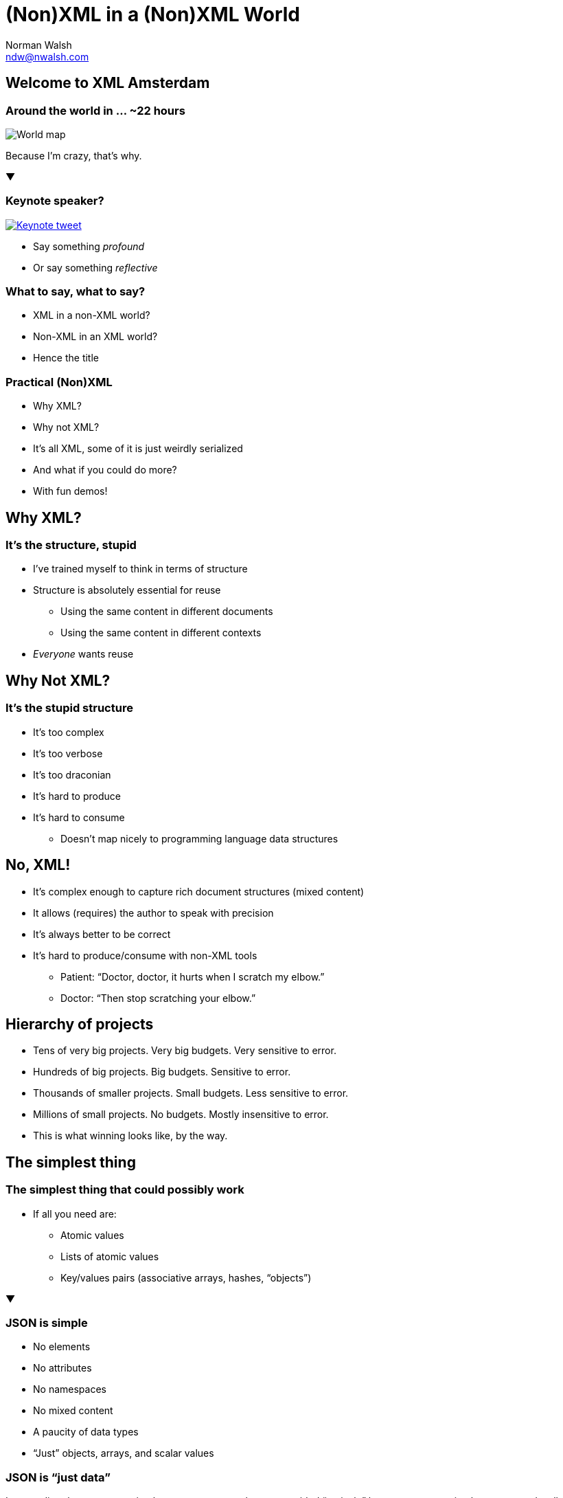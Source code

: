 = (Non)XML in a (Non)XML World
Norman Walsh <ndw@nwalsh.com>
:docinfo:

:imagesdir: img

== Welcome to XML Amsterdam

=== Around the world in … ~22 hours

image::world.png[World map]

Because I’m crazy, that’s why.

▼

=== Keynote speaker?

image::keynote.png[Keynote tweet, link=https://twitter.com/XMLAmsterdam/status/639073784033624064]

* Say something _profound_
* Or say something _reflective_

=== What to say, what to say?

[#frag1]
* XML in a non-XML world?
* Non-XML in an XML world?
* Hence the title

=== Practical (Non)XML

[#frag2]
* Why XML?
* Why not XML?
* It’s all XML, some of it is just weirdly serialized
* And what if you could do more?
* With fun demos!

== Why XML?

=== It’s the structure, stupid

* I’ve trained myself to think in terms of structure
* Structure is absolutely essential for reuse
** Using the same content in different documents
** Using the same content in different contexts
* _Everyone_ wants reuse

== Why Not XML?

=== It’s the stupid structure

* It’s too complex
* It’s too verbose
* It’s too draconian
* It’s hard to produce
* It’s hard to consume
  ** Doesn’t map nicely to programming language data structures

== No, XML!

* It’s complex enough to capture rich document structures (mixed content)
* It allows (requires) the author to speak with precision
* It’s always better to be correct
* It’s hard to produce/consume with non-XML tools
  ** Patient: “Doctor, doctor, it hurts when I scratch my elbow.”
  ** Doctor: “Then stop scratching your elbow.”

== Hierarchy of projects

[#frag11]
* Tens of very big projects. Very big budgets. Very sensitive to error.
* Hundreds of big projects. Big budgets. Sensitive to error.
* Thousands of smaller projects. Small budgets. Less sensitive to error.
* Millions of small projects. No budgets. Mostly insensitive to error.
* This is what winning looks like, by the way.

== The simplest thing

=== The simplest thing that could possibly work

* If all you need are:
  ** Atomic values
  ** Lists of atomic values
  ** Key/values pairs (associative arrays, hashes, “objects”)

▼

=== JSON is simple

* No elements
* No attributes
* No namespaces
* No mixed content
* A paucity of data types
* “Just” objects, arrays, and scalar values

=== JSON is “just data”

It maps directly to programming language concepts that
are provided “natively” by most programming languages
and well understood by most programmers.

=== With schemas…

....
{
	"title": "Example Schema",
	"type": "object",
	"properties": {
		"firstName": {
			"type": "string"
		},
		"lastName": {
			"type": "string"
		},
		"age": {
			"description": "Age in years",
			"type": "integer",
			"minimum": 0
		}
	},
	"required": ["firstName", "lastName"]
}
....

=== And namespaces (sortof)…

....
{
    "@id": "http://store.example.com/",
    "@type": "Store",
    "name": "Links Bike Shop",
    "description": "The most \"linked\" bike store on earth!",
    "product": [
        {
            "@id": "p:links-swift-chain",
            "@type": "Product",
            "name": "Links Swift Chain",
            "description": "A fine chain with many links.",
            "category": ["cat:parts", "cat:chains"],
            "price": "10.00",
            "stock": 10
        }
    ],
    "@context": {
        "Store": "http://ns.example.com/store#Store",
        "Product": "http://ns.example.com/store#Product",
        "product": "http://ns.example.com/store#product",
        "category":
        {
          "@id": "http://ns.example.com/store#category",
          "@type": "@id"
        },
        "price": "http://ns.example.com/store#price",
        "stock": "http://ns.example.com/store#stock",
        "name": "http://purl.org/dc/terms/title",
        "description": "http://purl.org/dc/terms/description",
        "p": "http://store.example.com/products/",
        "cat": "http://store.example.com/category/"
    }
}
....

But I digress.

=== Simple is better

[#frag3]
* Simplicity is rarely an absolute
* Making some things simpler almost _always_ makes other things more complicated
* Complexity creeps up on you

=== Demo

AWS CloudFormation templates

=== JSON template (1/2)

....
{
    "AWSTemplateFormatVersion": "2010-09-09",
    "Description": "MarkLogic Sample  Template:: Build Date: NDW HVM 8.0.1",
    "Parameters": {
        "AdminUser": {
            "Description": "The MarkLogic Administrator Username",
            "Type": "String"
        },
....

It all looks fairly reasonable, until…

=== JSON template (2/2)

....
            "UserData": {"Fn::Base64": {"Fn::Join": [
                "",
                [
                    "#!/bin/bash\n",
                    "function error_exit\n",
                    "{\n",
                    "     logger -t MarkLogic  \"$1\"",
....

* Funny key names with implied semantics
* No multi-line strings

=== XML template (1/2)

....
<object xmlns="http://marklogic.com/xdmp/json/basic"
      xmlns:AWS="http://amazon.com/aws"
      xmlns:MarkLogic="http://marklogic.com/ns">
   <AWSTemplateFormatVersion>2010-09-09</AWSTemplateFormatVersion>
   <Description>MarkLogic Sample  Template:: Build Date: NDW HVM 8.0.1</Description>
   <Parameters>
      <AdminUser>
         <Description>The MarkLogic Administrator Username</Description>
         <Type>String</Type>
      </AdminUser>
....

I totally made up this XML vocabulary

=== XML template (2/2)

....
            <UserData encoding="base64">
#!/bin/bash

function error_exit
{
  logger -t MarkLogic  "$1"
  exit 1
}
....
=== JSON error

....
[Error: Parse error on line 342:
...}        }    }}
-------------------^
Expecting '}', ',', got 'EOF']
....

* Very, uhm, “helpful”

=== XML error

....
cftemp.xml:203: parser error :
   Opening and ending tag mismatch: UserData line 173 and Properties
         </Properties>
....

* Missing end tag precisely identified

== Verbosity

=== XML inputs

* XML is too verbose
* XML is too hard to type
* Why do I have to quote attribute values?
* Why do I have to have matching end tags?

▼

=== Simpler inputs

* Simpler input formats are all the rage
** What’s your favorite MarkDown flavor this week?
* This is not a new concept

=== To prove this point

I wrote a JSON parser…

[#frag1b]
in SGML

=== You did what now?

[quote, B. Tommie Usdin]
First of all: YOU ARE NUTS! Creative, ingenious, and NUTS!

[quote, Debbie Lapeyre]
By the by, did I bother to tell you that this is ingenious. And yes,
you can do it. Aaaaaaqaaaaaaaaargh! You are one very sick puppy


=== Remember: In SGML…

[#frag4]
1. You _must_ have a schema (a DTD)
2. You are allowed to omit (some) start and end tags
3. Structures can span across entity boundaries
4. You can write a state machines with `SHORTREF`

****
The HTML5 rules for head and tbody
****

=== Demo

Parsing JSON with SGML

=== An SGML document

....
<!DOCTYPE doc SYSTEM "json.dtd">
<doc>
{
    "object": {
        "key": "value",
        "key2": "value2",
        "array": [
            "a",
            "b",
            "c"
        ]
    }
}
</doc>
....

=== An SGML DTD

....
<!ENTITY object-open     "<object>">
<!ENTITY object-close    "</object>">
<!ENTITY key-open        "<pair><key>">
<!ENTITY key-close       "</key>">
<!ENTITY value-open      "<value>">
<!ENTITY value-close     "</value></pair>">
<!ENTITY array-open      "<array>">
<!ENTITY array-close     "</array>">
<!ENTITY entry-open      "<entry>">
<!ENTITY entry-close     "</entry>">
<!ENTITY string-open     "<string>">
<!ENTITY string-close    "</string>">

<!SHORTREF start-map  '{' object-open
                      '[' array-open
                      '"' string-open>

<!SHORTREF object-map '"' key-open
                      '}' object-close
                      ':' value-open>

<!SHORTREF value-map  '"' string-open
                      ',' value-close
                      '{' object-open
                      '[' array-open
                      ']' array-close
                      '}' object-close>

<!SHORTREF array-map  '"' string-open
                      '{' object-open
                      ',' entry-open
                      '[' array-open
                      ']' array-close
                      '}' object-close>

<!SHORTREF key-map    '"' key-close>
<!SHORTREF string-map '"' string-close>

<!USEMAP start-map    doc>
<!USEMAP object-map   object>
<!USEMAP key-map      key>
<!USEMAP value-map    value>
<!USEMAP string-map   string>
<!USEMAP array-map    array>

<!ELEMENT doc    - - (object|array)+>
<!ELEMENT pair   O O (key,value)>
<!ELEMENT object - - (pair)+>
<!ELEMENT key    - - (#PCDATA)*>
<!ELEMENT value  - O (object|array|string)*>
<!ELEMENT string - - (#PCDATA)*>
<!ELEMENT array  - - (entry)+>
<!ELEMENT entry  O O (object|string)>
....

=== The same SGML document

....
<!DOCTYPE doc SYSTEM "json.dtd">
<doc>
   <object>
      <pair>
         <key>object</key>
         <value>
            <object>
               <pair>
                  <key>key</key>
                  <value>
                     <string>value</string>
                  </value>
               </pair>
               <pair>
                  <key>key2</key>
                  <value>
                     <string>value2</string>
                  </value>
               </pair>
               <pair>
                  <key>array</key>
                  <value>
                     <array>
                        <entry>
                           <string>a</string>
                        </entry>
                        <entry>
                           <string>b</string>
                        </entry>
                        <entry>
                           <string>c</string>
                        </entry>
                     </array>
                  </value>
               </pair>
            </object>
         </value>
      </pair>
   </object>
</doc>
....

== It’s not simple enough

image::lessobsessive.png[Less obsessive tweet,link=https://twitter.com/marijnjh/status/651677587178131456]

== Thoughts on writing

* Some folks say you can’t write in XML:

image::despite-hl.png[Despite the fact…,link=http://asciidoctor.org/docs/asciidoc-writers-guide/#converting-a-document-to-docbook]

* Generally speaking, [NSFW –ed]
* I assert that structure aids my writing

== Non-XML XML Authoring

* MarkDown
** CommonMark
** GitHub
** Flavor of the week
* AsciiDoc
** AsciiDoctor
* org-mode

== Why?

* Simpler is better
* HTML5 isn’t helping authors

== It’s not markup

image::notmarkup.png[Not markup tweet,link=https://twitter.com/mollydotcom/status/654712233331560448]

image::dislikehtml5.png[Dislike HTML5 tweet,link=https://twitter.com/mollydotcom/status/654717106492080130]

== The modern web

* HTML5
* JavaScript
** JQuery
** Angular
* CSS
** Sass
* Analytics

It’s frameworks all the way down

== Authoring

=== My typical methodology


* Write in DocBook, or some customization
* Convert to HTML with CSS and JavaScript for presentation
* Convert to PDF for print
* Refactor, reuse, repurpose, restyle with ease

▼

=== Methodology for this talk

* Was written entirely in AsciiDoc
* Formatted by AsciiDoctor into DocBook 5
* Transformed by XSLT into HTML5
* Displayed with http://lab.hakim.se/reveal-js/#/[Reveal.JS]

****
* AsciiDoctor for something real
* Still using DocBook because I have tooling
* Reveal.JS is modern and useful and I don’t have to maintain it!
****

=== I have concerns

* For simple content, “markdown” is easier
* But for complex content…

=== It’s all a bit ad hoc

....
= Main Title
Norman Walsh <ndw@nwalsh.com>
:docinfo:
:imagesdir: img

== Section Title
image::world.png[World map,link=http://example.com/]
[#frag5]
* Simplicity is rarely an absolute
****
Speaker notes
****

[quote, B. Tommie Usdin]
First of all: YOU ARE NUTS! Creative, ingenious, and NUTS!
....

[#frag6]
* It’s really a step back to the pre-markup days
* Is it easier to let a thousand flowers bloom these days?

****
* Everything is much more connected, less need for docs? interchange?
* Weird procedural errors
* Swing, pendulum, swing!
****

=== Quiz (1/2)

Who recognizes these dot commands?

|===
| Description | Command
| Bidirectional print on/off | `.BP`
| Microjustify on/off | `.UJ`
| Page offset | `.PO`
| Comment (not printed)	| `.IG` _or_ `..`
|===

****
WordStar

Possibly US centric?

I’m not going to bother with TeX and troff
****

=== Quiz (2/2)

And this markup?

....
@Heading(The Beginning)
@Begin(Quotation)
      Let's start at the very beginning, a very good place to start
@End(Quotation)
....
****
Scribe
****

== JSON revisited

=== What is JSON?

[#frag7]
* JSON is structured markup
* We have good tools for leveraging document structure
* What if we could use them on JSON?

[#frag9]
▼

=== XPath over JSON

....
{
  "a": {
    "b" : "v1",
    "c1" : 1,
    "d" : null,
    "g" : ["s1", "s2", "s3"]
  }
}
....

* `/a/b` = `"v1"`
* `/a/g` = `("s1", "s2", "s3")`
* `/a/g[2]` = `"s2"` _❔_

****
Remember that /a/b always returns a sequence
sorted in document order
****

=== XPath over JSON (continued)

....
{
  "a": {
    "b" : "v1",
    "c1" : 1,
    "d" : null,
    "g" : ["s1", "s2", "s3"]
  }
}
....

* `/a/d` = `null` _❔_
* `/a/g[1]/node-name()` = `g` _❔_
* `/a/g[2]/node-name()` = `g` _❔_

=== Demo

JSON in MarkLogic Server

=== JavaScript+JSON in MarkLogic Server

....
var json = xdmp.documentGet("/projects/presentations/2015/11-xmlams/cf/cftemp.json").next().value.toObject()

json["Resources"]["InstanceSecurityGroup"]["Type"]
....

* Returns “`AWS::EC2::SecurityGroup`”

=== XPath over JSON in MarkLogic Server

....
xquery version "1.0-ml";

let $json := xdmp:document-get("/projects/presentations/2015/11-xmlams/cf/cftemp.json")
return
  $json//InstanceSecurityGroup/Type
....

* Returns “`AWS::EC2::SecurityGroup`”

== Did XML lose?

image::wishxmlhadwon.png[XML Tweet,link=https://twitter.com/aspyker/status/655804055101550592]

== In conclusion

[#frag9]
With apologies to Taylor Swift

[quote]
'Cause the parsers gonna parse, parse, parse, +
And the haters gonna hate, hate, hate, +
Baby, I’m just gonna shake, shake, shake, shake, shake +
I shake it off, I shake it off
